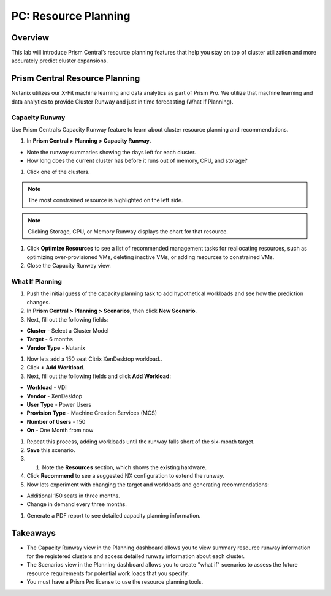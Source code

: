 .. _prism_central_resource_planning:

--------------------------------
PC: Resource Planning
--------------------------------

Overview
++++++++

This lab will introduce Prism Central’s resource planning features that help you stay on top of cluster utilization and more accurately predict cluster expansions.

Prism Central Resource Planning
+++++++++++++++++++++++++++++++

Nutanix utilizes our X-Fit machine learning and data analytics as part of Prism Pro. We utilize that machine learning and data analytics to provide Cluster Runway and just in time forecasting (What If Planning).

Capacity Runway
...............

Use Prism Central’s Capacity Runway feature to learn about cluster resource planning and recommendations.

#. In **Prism Central > Planning > Capacity Runway**.

- Note the runway summaries showing the days left for each cluster.
- How long does the current cluster has before it runs out of memory, CPU, and storage?

#. Click one of the clusters.

.. note::

  The most constrained resource is highlighted on the left side.

.. note::

  Clicking Storage, CPU, or Memory Runway displays the chart for that resource.

#. Click **Optimize Resources** to see a list of recommended management tasks for reallocating resources, such as optimizing over-provisioned VMs, deleting inactive VMs, or adding resources to constrained VMs.

#. Close the Capacity Runway view.

What If Planning
................

#. Push the initial guess of the capacity planning task to add hypothetical workloads and see how the prediction changes.

#. In **Prism Central > Planning > Scenarios**, then click **New Scenario**.

#. Next, fill out the following fields:

- **Cluster** - Select a Cluster Model
- **Target** - 6 months
- **Vendor Type** - Nutanix

#. Now lets add a 150 seat Citrix XenDesktop workload..

#. Click **+ Add Workload**.

#. Next, fill out the following fields and click **Add Workload**:

- **Workload** - VDI
- **Vendor** - XenDesktop
- **User Type** - Power Users
- **Provision Type** - Machine Creation Services (MCS)
- **Number of Users** - 150
- **On** - One Month from now

#. Repeat this process, adding workloads until the runway falls short of the six-month target.

#. **Save** this scenario.

#. #. Note the **Resources** section, which shows the existing hardware.

#. Click **Recommend** to see a suggested NX configuration to extend the runway.

#. Now lets experiment with changing the target and workloads and generating recommendations:

- Additional 150 seats in three months.
- Change in demand every three months.

#. Generate a PDF report to see detailed capacity planning information.

Takeaways
+++++++++

- The Capacity Runway view in the Planning dashboard allows you to view summary resource runway information for the registered clusters and access detailed runway information about each cluster.
- The Scenarios view in the Planning dashboard allows you to create "what if" scenarios to assess the future resource requirements for potential work loads that you specify.
- You must have a Prism Pro license to use the resource planning tools.
